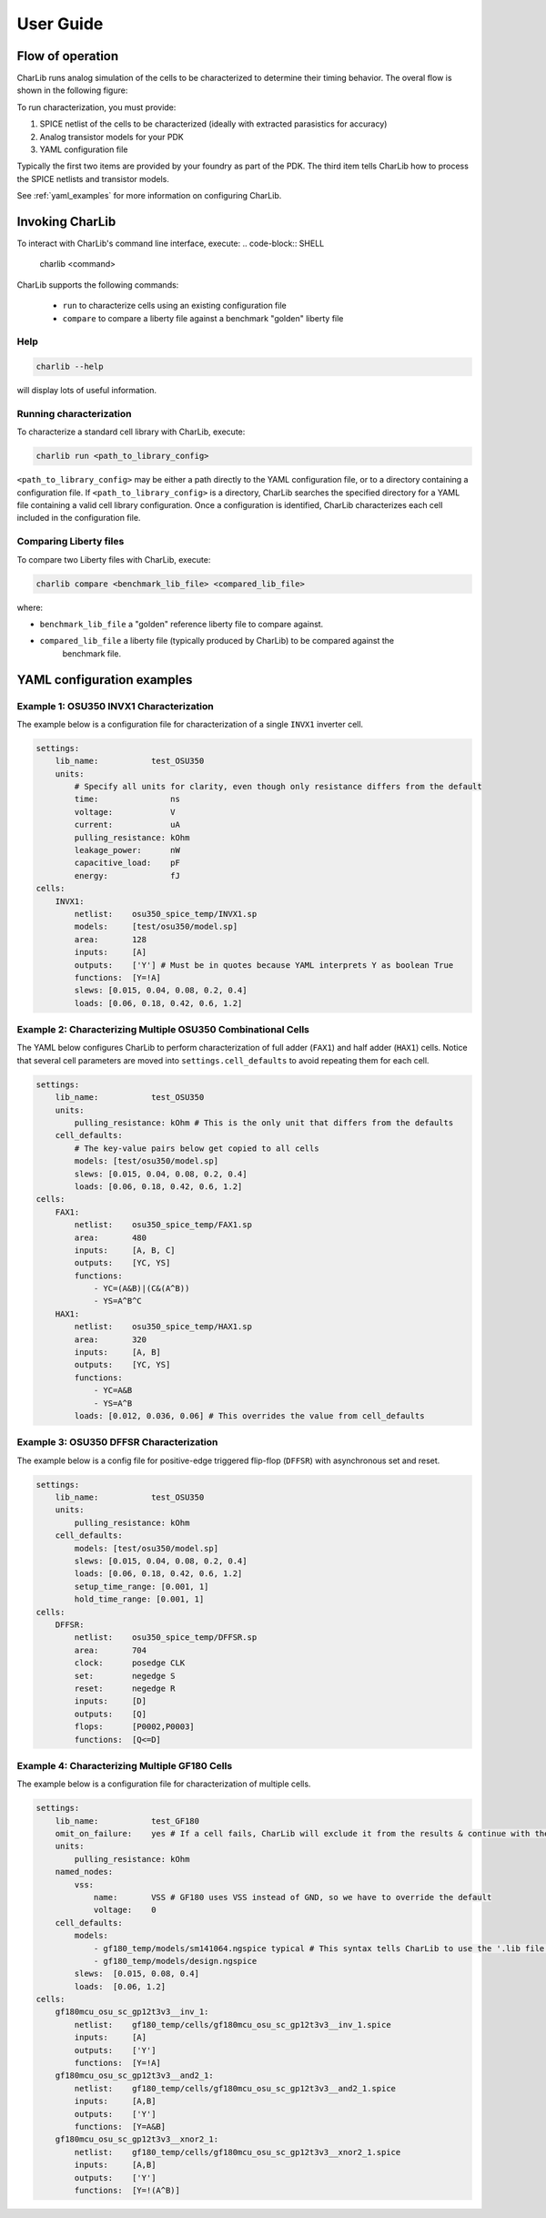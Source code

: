 ***************************************************************************************************
User Guide
***************************************************************************************************

====================================================================================================
Flow of operation
====================================================================================================

CharLib runs analog simulation of the cells to be characterized to determine their timing behavior.
The overal flow is shown in the following figure:

.. image:: figures/flow_block_diagram.svg
    :width: 400
    :align: center

To run characterization, you must provide:

1. SPICE netlist of the cells to be characterized (ideally with extracted parasistics for accuracy)
2. Analog transistor models for your PDK
3. YAML configuration file

Typically the first two items are provided by your foundry as part of the PDK. The third item tells
CharLib how to process the SPICE netlists and transistor models.

.. note::

See :ref:`yaml_examples` for more information on configuring CharLib.

====================================================================================================
Invoking CharLib
====================================================================================================

To interact with CharLib's command line interface, execute:
.. code-block:: SHELL

    charlib <command>

CharLib supports the following commands:

    - ``run`` to characterize cells using an existing configuration file
    - ``compare`` to compare a liberty file against a benchmark "golden" liberty file

Help
----------------------------------------------------------------------------------------------------

.. code-block:: SHELL

    charlib --help

will display lots of useful information.

Running characterization
----------------------------------------------------------------------------------------------------

To characterize a standard cell library with CharLib, execute:

.. code-block:: SHELL

    charlib run <path_to_library_config>

``<path_to_library_config>`` may be either a path directly to the YAML configuration file, or to
a directory containing a configuration file. If ``<path_to_library_config>`` is a directory,
CharLib searches the specified directory for a YAML file containing a valid cell library
configuration. Once a configuration is identified, CharLib characterizes each cell included in the
configuration file.

Comparing Liberty files
----------------------------------------------------------------------------------------------------

To compare two Liberty files with CharLib, execute:

.. code-block:: SHELL

    charlib compare <benchmark_lib_file> <compared_lib_file>

where:

- ``benchmark_lib_file`` a "golden" reference liberty file to compare against.
- ``compared_lib_file`` a liberty file (typically produced by CharLib) to be compared against the
    benchmark file.

.. _yaml_examples:
====================================================================================================
YAML configuration examples
====================================================================================================

Example 1: OSU350 INVX1 Characterization
----------------------------------------------------------------------------------------------------

The example below is a configuration file for characterization of a single ``INVX1`` inverter cell.

.. code-block:: YAML

    settings:
        lib_name:           test_OSU350
        units:
            # Specify all units for clarity, even though only resistance differs from the default
            time:               ns
            voltage:            V
            current:            uA
            pulling_resistance: kOhm
            leakage_power:      nW
            capacitive_load:    pF
            energy:             fJ
    cells:
        INVX1:
            netlist:    osu350_spice_temp/INVX1.sp
            models:     [test/osu350/model.sp]
            area:       128
            inputs:     [A]
            outputs:    ['Y'] # Must be in quotes because YAML interprets Y as boolean True
            functions:  [Y=!A]
            slews: [0.015, 0.04, 0.08, 0.2, 0.4]
            loads: [0.06, 0.18, 0.42, 0.6, 1.2]


Example 2: Characterizing Multiple OSU350 Combinational Cells
----------------------------------------------------------------------------------------------------

The YAML below configures CharLib to perform characterization of full adder (``FAX1``) and half
adder (``HAX1``) cells. Notice that several cell parameters are moved into
``settings.cell_defaults`` to avoid repeating them for each cell.

.. code-block:: YAML

    settings:
        lib_name:           test_OSU350
        units:
            pulling_resistance: kOhm # This is the only unit that differs from the defaults
        cell_defaults:
            # The key-value pairs below get copied to all cells
            models: [test/osu350/model.sp]
            slews: [0.015, 0.04, 0.08, 0.2, 0.4]
            loads: [0.06, 0.18, 0.42, 0.6, 1.2]
    cells:
        FAX1:
            netlist:    osu350_spice_temp/FAX1.sp
            area:       480
            inputs:     [A, B, C]
            outputs:    [YC, YS]
            functions:
                - YC=(A&B)|(C&(A^B))
                - YS=A^B^C
        HAX1:
            netlist:    osu350_spice_temp/HAX1.sp
            area:       320
            inputs:     [A, B]
            outputs:    [YC, YS]
            functions:
                - YC=A&B
                - YS=A^B
            loads: [0.012, 0.036, 0.06] # This overrides the value from cell_defaults

Example 3: OSU350 DFFSR Characterization
----------------------------------------------------------------------------------------------------


The example below is a config file for positive-edge triggered flip-flop (``DFFSR``) with
asynchronous set and reset.

.. code-block:: YAML

    settings:
        lib_name:           test_OSU350
        units:
            pulling_resistance: kOhm
        cell_defaults:
            models: [test/osu350/model.sp]
            slews: [0.015, 0.04, 0.08, 0.2, 0.4]
            loads: [0.06, 0.18, 0.42, 0.6, 1.2]
            setup_time_range: [0.001, 1]
            hold_time_range: [0.001, 1]
    cells:
        DFFSR:
            netlist:    osu350_spice_temp/DFFSR.sp
            area:       704
            clock:      posedge CLK
            set:        negedge S
            reset:      negedge R
            inputs:     [D]
            outputs:    [Q]
            flops:      [P0002,P0003]
            functions:  [Q<=D]


Example 4: Characterizing Multiple GF180 Cells
----------------------------------------------------------------------------------------------------

The example below is a configuration file for characterization of multiple cells.

.. code-block:: YAML

    settings:
        lib_name:           test_GF180
        omit_on_failure:    yes # If a cell fails, CharLib will exclude it from the results & continue with the other cells
        units:
            pulling_resistance: kOhm
        named_nodes:
            vss:
                name:       VSS # GF180 uses VSS instead of GND, so we have to override the default
                voltage:    0
        cell_defaults:
            models:
                - gf180_temp/models/sm141064.ngspice typical # This syntax tells CharLib to use the '.lib file section' syntax for this model
                - gf180_temp/models/design.ngspice
            slews:  [0.015, 0.08, 0.4]
            loads:  [0.06, 1.2]
    cells:
        gf180mcu_osu_sc_gp12t3v3__inv_1:
            netlist:    gf180_temp/cells/gf180mcu_osu_sc_gp12t3v3__inv_1.spice
            inputs:     [A]
            outputs:    ['Y']
            functions:  [Y=!A]
        gf180mcu_osu_sc_gp12t3v3__and2_1:
            netlist:    gf180_temp/cells/gf180mcu_osu_sc_gp12t3v3__and2_1.spice
            inputs:     [A,B]
            outputs:    ['Y']
            functions:  [Y=A&B]
        gf180mcu_osu_sc_gp12t3v3__xnor2_1:
            netlist:    gf180_temp/cells/gf180mcu_osu_sc_gp12t3v3__xnor2_1.spice
            inputs:     [A,B]
            outputs:    ['Y']
            functions:  [Y=!(A^B)]
